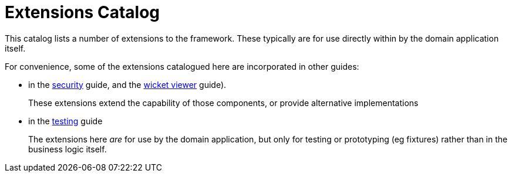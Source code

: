 = Extensions Catalog


:Notice: Licensed to the Apache Software Foundation (ASF) under one or more contributor license agreements. See the NOTICE file distributed with this work for additional information regarding copyright ownership. The ASF licenses this file to you under the Apache License, Version 2.0 (the "License"); you may not use this file except in compliance with the License. You may obtain a copy of the License at. http://www.apache.org/licenses/LICENSE-2.0 . Unless required by applicable law or agreed to in writing, software distributed under the License is distributed on an "AS IS" BASIS, WITHOUT WARRANTIES OR  CONDITIONS OF ANY KIND, either express or implied. See the License for the specific language governing permissions and limitations under the License.
:page-partial:

This catalog lists a number of extensions to the framework.
These typically are for use directly within by the domain application itself.

For convenience, some of the extensions catalogued here are incorporated in other guides:

* in the xref:security:ROOT:about.adoc[security] guide, and the xref:vw:ROOT:about.adoc[wicket viewer] guide).
+
These extensions extend the capability of those components, or provide alternative implementations

* in the xref:testing:ROOT:about.adoc[testing] guide
+
The extensions here _are_ for use by the domain application, but only for testing or prototyping (eg fixtures) rather than in the business logic itself.
